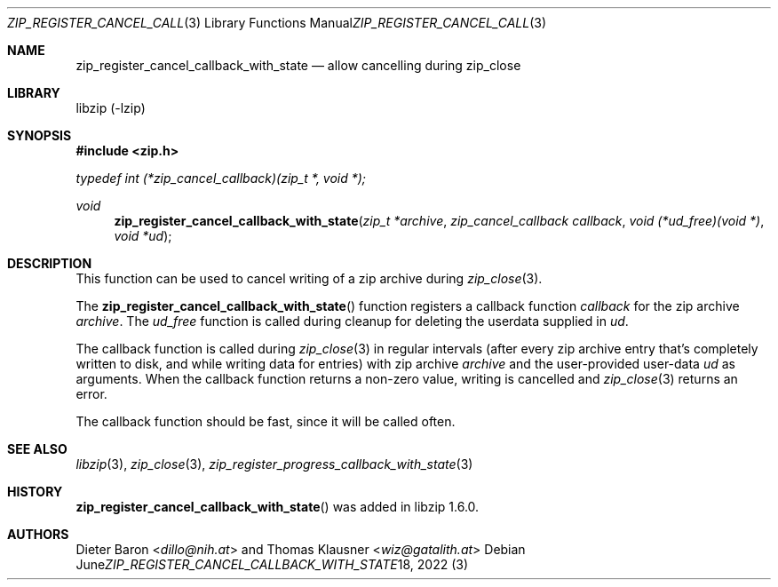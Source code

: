 .\" zip_register_cancel_callback_with_state.mdoc -- allow cancelling during zip_close
.\" Copyright (C) 2021-2022 Dieter Baron and Thomas Klausner
.\"
.\" This file is part of libzip, a library to manipulate ZIP archives.
.\" The authors can be contacted at <info@libzip.org>
.\"
.\" Redistribution and use in source and binary forms, with or without
.\" modification, are permitted provided that the following conditions
.\" are met:
.\" 1. Redistributions of source code must retain the above copyright
.\"    notice, this list of conditions and the following disclaimer.
.\" 2. Redistributions in binary form must reproduce the above copyright
.\"    notice, this list of conditions and the following disclaimer in
.\"    the documentation and/or other materials provided with the
.\"    distribution.
.\" 3. The names of the authors may not be used to endorse or promote
.\"    products derived from this software without specific prior
.\"    written permission.
.\"
.\" THIS SOFTWARE IS PROVIDED BY THE AUTHORS ``AS IS'' AND ANY EXPRESS
.\" OR IMPLIED WARRANTIES, INCLUDING, BUT NOT LIMITED TO, THE IMPLIED
.\" WARRANTIES OF MERCHANTABILITY AND FITNESS FOR A PARTICULAR PURPOSE
.\" ARE DISCLAIMED.  IN NO EVENT SHALL THE AUTHORS BE LIABLE FOR ANY
.\" DIRECT, INDIRECT, INCIDENTAL, SPECIAL, EXEMPLARY, OR CONSEQUENTIAL
.\" DAMAGES (INCLUDING, BUT NOT LIMITED TO, PROCUREMENT OF SUBSTITUTE
.\" GOODS OR SERVICES; LOSS OF USE, DATA, OR PROFITS; OR BUSINESS
.\" INTERRUPTION) HOWEVER CAUSED AND ON ANY THEORY OF LIABILITY, WHETHER
.\" IN CONTRACT, STRICT LIABILITY, OR TORT (INCLUDING NEGLIGENCE OR
.\" OTHERWISE) ARISING IN ANY WAY OUT OF THE USE OF THIS SOFTWARE, EVEN
.\" IF ADVISED OF THE POSSIBILITY OF SUCH DAMAGE.
.\"
.Dd June 18, 2022
.Dt ZIP_REGISTER_CANCEL_CALLBACK_WITH_STATE 3
.Os
.Sh NAME
.Nm zip_register_cancel_callback_with_state
.Nd allow cancelling during zip_close
.Sh LIBRARY
libzip (-lzip)
.Sh SYNOPSIS
.In zip.h
.Vt typedef int (*zip_cancel_callback)(zip_t *, void *);
.Ft void
.Fn zip_register_cancel_callback_with_state "zip_t *archive" "zip_cancel_callback callback" "void (*ud_free)(void *)" "void *ud"
.Sh DESCRIPTION
This function can be used to cancel writing of a zip archive during
.Xr zip_close 3 .
.Pp
The
.Fn zip_register_cancel_callback_with_state
function registers a callback function
.Ar callback
for the zip archive
.Ar archive .
The
.Ar ud_free
function is called during cleanup for deleting the userdata supplied in
.Ar ud .
.Pp
The callback function is called during
.Xr zip_close 3
in regular intervals (after every zip archive entry that's completely
written to disk, and while writing data for entries) with zip archive
.Ar archive
and the user-provided user-data
.Ar ud
as arguments.
When the callback function returns a non-zero value, writing is cancelled and
.Xr zip_close 3
returns an error.
.Pp
The callback function should be fast, since it will be called often.
.Sh SEE ALSO
.Xr libzip 3 ,
.Xr zip_close 3 ,
.Xr zip_register_progress_callback_with_state 3
.Sh HISTORY
.Fn zip_register_cancel_callback_with_state
was added in libzip 1.6.0.
.Sh AUTHORS
.An -nosplit
.An Dieter Baron Aq Mt dillo@nih.at
and
.An Thomas Klausner Aq Mt wiz@gatalith.at
